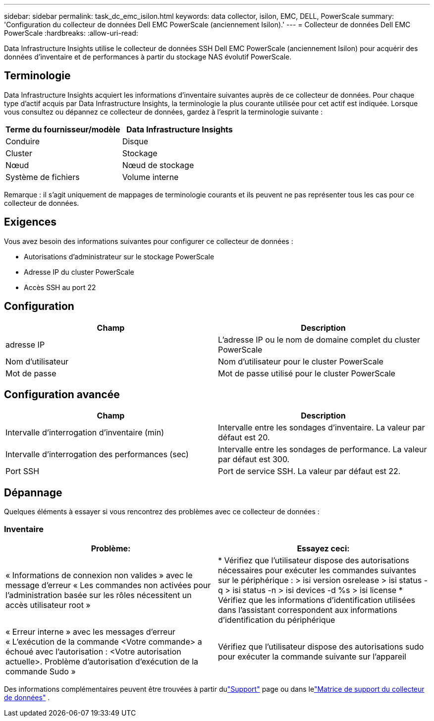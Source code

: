 ---
sidebar: sidebar 
permalink: task_dc_emc_isilon.html 
keywords: data collector, isilon, EMC, DELL, PowerScale 
summary: 'Configuration du collecteur de données Dell EMC PowerScale (anciennement Isilon).' 
---
= Collecteur de données Dell EMC PowerScale
:hardbreaks:
:allow-uri-read: 


[role="lead"]
Data Infrastructure Insights utilise le collecteur de données SSH Dell EMC PowerScale (anciennement Isilon) pour acquérir des données d'inventaire et de performances à partir du stockage NAS évolutif PowerScale.



== Terminologie

Data Infrastructure Insights acquiert les informations d’inventaire suivantes auprès de ce collecteur de données.  Pour chaque type d’actif acquis par Data Infrastructure Insights, la terminologie la plus courante utilisée pour cet actif est indiquée.  Lorsque vous consultez ou dépannez ce collecteur de données, gardez à l'esprit la terminologie suivante :

[cols="2*"]
|===
| Terme du fournisseur/modèle | Data Infrastructure Insights 


| Conduire | Disque 


| Cluster | Stockage 


| Nœud | Nœud de stockage 


| Système de fichiers | Volume interne 
|===
Remarque : il s’agit uniquement de mappages de terminologie courants et ils peuvent ne pas représenter tous les cas pour ce collecteur de données.



== Exigences

Vous avez besoin des informations suivantes pour configurer ce collecteur de données :

* Autorisations d'administrateur sur le stockage PowerScale
* Adresse IP du cluster PowerScale
* Accès SSH au port 22




== Configuration

[cols="2*"]
|===
| Champ | Description 


| adresse IP | L'adresse IP ou le nom de domaine complet du cluster PowerScale 


| Nom d'utilisateur | Nom d'utilisateur pour le cluster PowerScale 


| Mot de passe | Mot de passe utilisé pour le cluster PowerScale 
|===


== Configuration avancée

[cols="2*"]
|===
| Champ | Description 


| Intervalle d'interrogation d'inventaire (min) | Intervalle entre les sondages d'inventaire.  La valeur par défaut est 20. 


| Intervalle d'interrogation des performances (sec) | Intervalle entre les sondages de performance.  La valeur par défaut est 300. 


| Port SSH | Port de service SSH.  La valeur par défaut est 22. 
|===


== Dépannage

Quelques éléments à essayer si vous rencontrez des problèmes avec ce collecteur de données :



=== Inventaire

[cols="2*"]
|===
| Problème: | Essayez ceci: 


| « Informations de connexion non valides » avec le message d'erreur « Les commandes non activées pour l'administration basée sur les rôles nécessitent un accès utilisateur root » | * Vérifiez que l'utilisateur dispose des autorisations nécessaires pour exécuter les commandes suivantes sur le périphérique : > isi version osrelease > isi status -q > isi status -n > isi devices -d %s > isi license * Vérifiez que les informations d'identification utilisées dans l'assistant correspondent aux informations d'identification du périphérique 


| « Erreur interne » avec les messages d'erreur « L'exécution de la commande <Votre commande> a échoué avec l'autorisation : <Votre autorisation actuelle>.  Problème d'autorisation d'exécution de la commande Sudo » | Vérifiez que l'utilisateur dispose des autorisations sudo pour exécuter la commande suivante sur l'appareil 
|===
Des informations complémentaires peuvent être trouvées à partir dulink:concept_requesting_support.html["Support"] page ou dans lelink:reference_data_collector_support_matrix.html["Matrice de support du collecteur de données"] .
